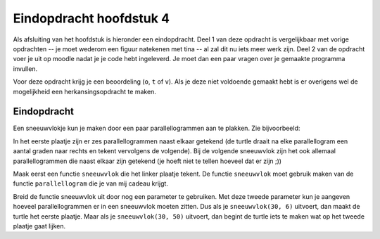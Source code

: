 Eindopdracht hoofdstuk 4
::::::::::::::::::::::::

Als afsluiting van het hoofdstuk is hieronder een eindopdracht. Deel 1 van deze
opdracht is vergelijkbaar met vorige opdrachten -- je moet wederom een figuur
natekenen met tina -- al zal dit nu iets meer werk zijn. Deel 2 van de opdracht
voer je uit op moodle nadat je je code hebt ingeleverd. Je moet dan een paar
vragen over je gemaakte programma invullen.

Voor deze opdracht krijg je een beoordeling (``o``, ``t`` of ``v``). Als je
deze niet voldoende gemaakt hebt is er overigens wel de mogelijkheid een
herkansingsopdracht te maken.


Eindopdracht
------------

Een sneeuwvlokje kun je maken door een paar parallellogrammen aan te plakken. Zie bijvoorbeeld:

.. image:: images/sneeuwvlok1.png

.. image:: images/sneeuwvlok2.png

In het eerste plaatje zijn er zes parallellogrammen naast elkaar getekend (de turtle draait na elke parallellogram een aantal graden naar rechts en tekent vervolgens de volgende). Bij de volgende sneeuwvlok zijn het ook allemaal parallellogrammen die naast elkaar zijn getekend (je hoeft niet te tellen hoeveel dat er zijn ;))

Maak eerst een functie ``sneeuwvlok`` die het linker plaatje tekent. De functie ``sneeuwvlok`` moet gebruik maken van de functie ``parallellogram`` die je van mij cadeau krijgt.

.. activecode:: h4f1_sneeuwvlok
   :caption: Nog meer huizen
   :nocodelens:
   :language: python

   import turtle
   tina = turtle.Turtle()
   tina.shape("turtle")
   tina.speed(10)

   def parallellogram(lengte):
       for i in range(2):
           tina.forward(lengte)
           tina.right(60)
           tina.forward(lengte)
           tina.right(120)

   def sneeuwvlok(lengte):
       parallellogram(lengte)

   sneeuwvlok(30)


Breid de functie sneeuwvlok uit door nog een parameter te gebruiken. Met deze tweede parameter kun je aangeven hoeveel parallellogrammen er in een sneeuwvlok moeten zitten. Dus als je ``sneeuwvlok(30, 6)`` uitvoert, dan maakt de turtle het eerste plaatje. Maar als je ``sneeuwvlok(30, 50)`` uitvoert, dan begint de turtle iets te maken wat op het tweede plaatje gaat lijken.
